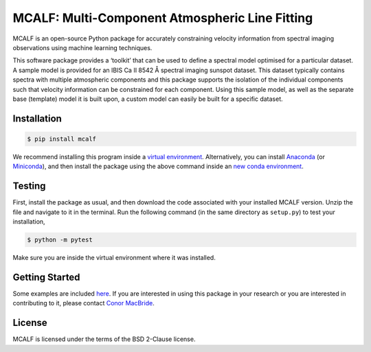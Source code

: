 ===============================================
MCALF: Multi-Component Atmospheric Line Fitting
===============================================

|Travis Status| |PyPI Version| |GitHub License|

MCALF is an open-source Python package for accurately constraining velocity
information from spectral imaging observations using machine learning
techniques.

This software package provides a ‘toolkit’ that can be used to define a
spectral model optimised for a particular dataset.
A sample model is provided for an IBIS Ca II 8542 Å spectral imaging sunspot
dataset.
This dataset typically contains spectra with multiple atmospheric
components and this package supports the isolation of the individual
components such that velocity information can be constrained for each
component.
Using this sample model, as well as the separate base (template) model it is
built upon, a custom model can easily be built for a specific dataset.

Installation
------------

.. code:: bash

    $ pip install mcalf

We recommend installing this program inside a `virtual environment`_.
Alternatively, you can install Anaconda_ (or Miniconda_), and then install
the package using the above command inside an `new conda environment`_.

Testing
-------

First, install the package as usual, and then download the code
associated with your installed MCALF version.
Unzip the file and navigate to it in the terminal.
Run the following command (in the same directory as ``setup.py``) to test
your installation,

.. code:: bash

    $ python -m pytest

Make sure you are inside the virtual environment where it was installed.

Getting Started
---------------

Some examples are included `here <examples/>`_.
If you are interested in using this package in your research or you are
interested in contributing to it, please contact `Conor MacBride`_.

License
-------

MCALF is licensed under the terms of the BSD 2-Clause license.

.. |Travis Status| image:: https://img.shields.io/travis/com/ConorMacBride/mcalf
    :target: https://travis-ci.com/ConorMacBride/mcalf
    :alt: Travis
.. |PyPI Version| image:: https://img.shields.io/pypi/v/mcalf
    :target: https://pypi.python.org/pypi/mcalf
    :alt: PyPI
.. |GitHub License| image:: https://img.shields.io/github/license/ConorMacBride/mcalf
    :target: LICENSE.rst
    :alt: GitHub

.. _virtual environment: https://docs.python.org/3/tutorial/venv.html
.. _Anaconda: https://www.anaconda.com/products/individual#Downloads
.. _Miniconda: https://docs.conda.io/en/latest/miniconda.html
.. _new conda environment: https://docs.conda.io/projects/conda/en/latest/user-guide/tasks/manage-environments.html

.. _Conor MacBride: https://macbride.me/
